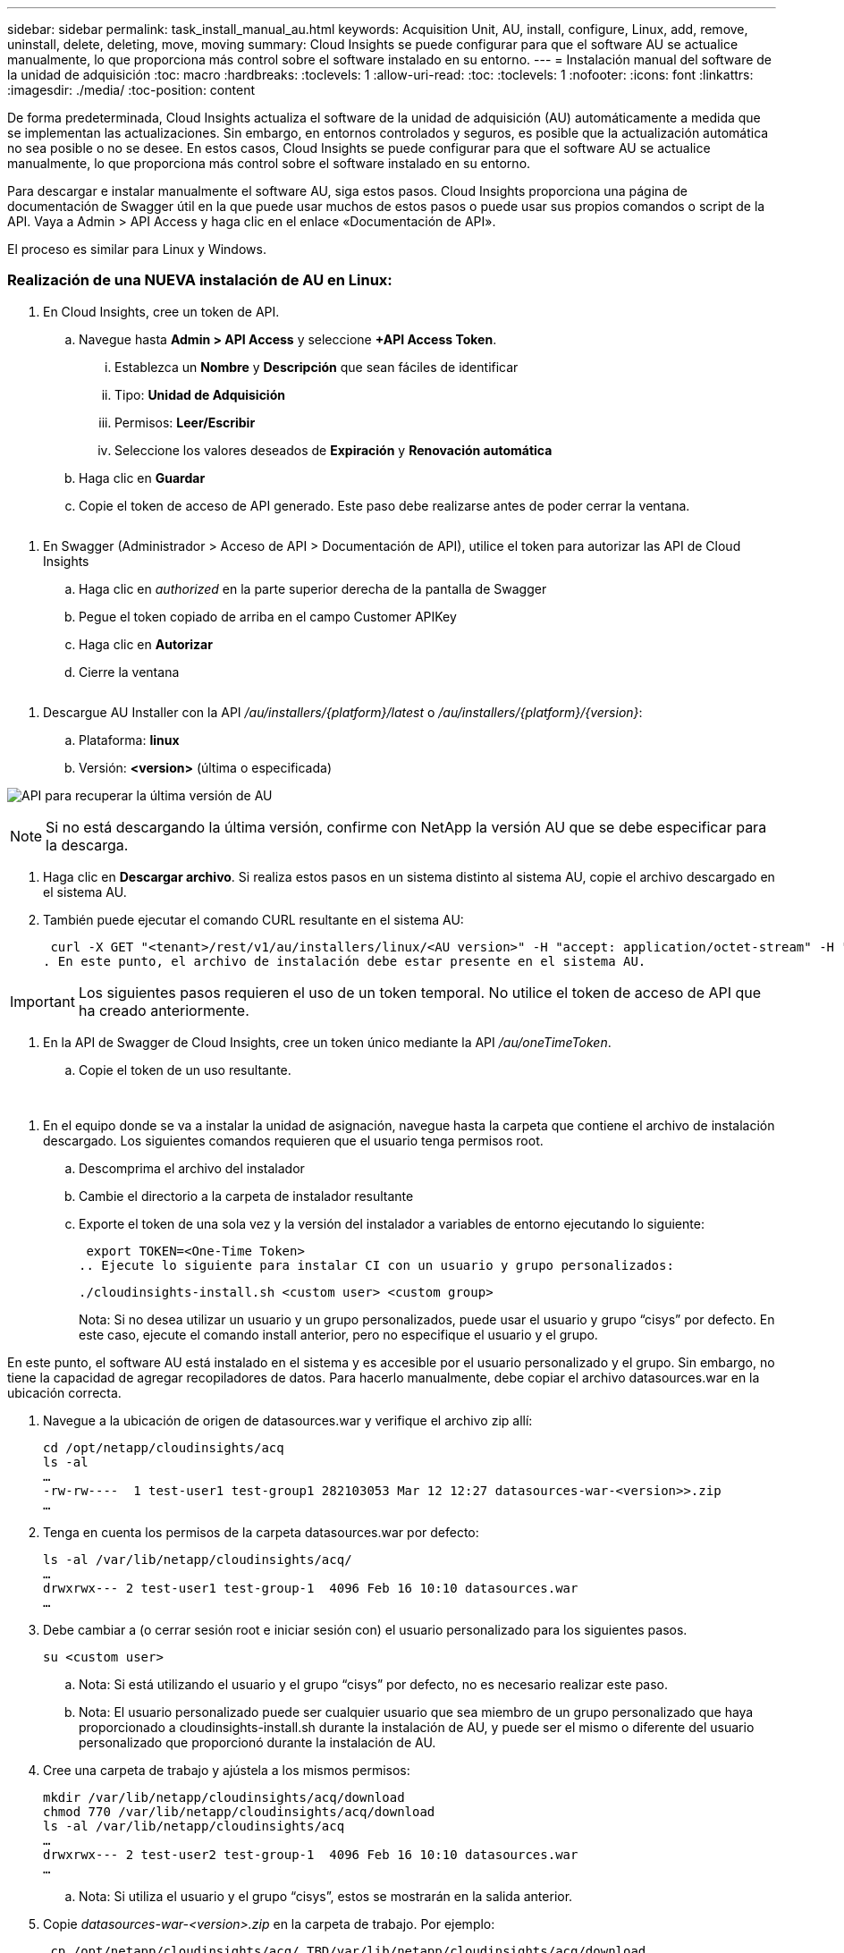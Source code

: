---
sidebar: sidebar 
permalink: task_install_manual_au.html 
keywords: Acquisition Unit, AU, install, configure, Linux, add, remove, uninstall, delete, deleting, move, moving 
summary: Cloud Insights se puede configurar para que el software AU se actualice manualmente, lo que proporciona más control sobre el software instalado en su entorno. 
---
= Instalación manual del software de la unidad de adquisición
:toc: macro
:hardbreaks:
:toclevels: 1
:allow-uri-read: 
:toc: 
:toclevels: 1
:nofooter: 
:icons: font
:linkattrs: 
:imagesdir: ./media/
:toc-position: content


[role="lead"]
De forma predeterminada, Cloud Insights actualiza el software de la unidad de adquisición (AU) automáticamente a medida que se implementan las actualizaciones. Sin embargo, en entornos controlados y seguros, es posible que la actualización automática no sea posible o no se desee.  En estos casos, Cloud Insights se puede configurar para que el software AU se actualice manualmente, lo que proporciona más control sobre el software instalado en su entorno.

Para descargar e instalar manualmente el software AU, siga estos pasos. Cloud Insights proporciona una página de documentación de Swagger útil en la que puede usar muchos de estos pasos o puede usar sus propios comandos o script de la API. Vaya a Admin > API Access y haga clic en el enlace «Documentación de API».

El proceso es similar para Linux y Windows.



=== Realización de una NUEVA instalación de AU en Linux:

. En Cloud Insights, cree un token de API.
+
.. Navegue hasta *Admin > API Access* y seleccione *+API Access Token*.
+
... Establezca un *Nombre* y *Descripción* que sean fáciles de identificar
... Tipo: *Unidad de Adquisición*
... Permisos: *Leer/Escribir*
... Seleccione los valores deseados de *Expiración* y *Renovación automática*


.. Haga clic en *Guardar*
.. Copie el token de acceso de API generado. Este paso debe realizarse antes de poder cerrar la ventana.




image:Manual_AU_Create_API_Token.png[""]

. En Swagger (Administrador > Acceso de API > Documentación de API), utilice el token para autorizar las API de Cloud Insights
+
.. Haga clic en _authorized_ en la parte superior derecha de la pantalla de Swagger
.. Pegue el token copiado de arriba en el campo Customer APIKey
.. Haga clic en *Autorizar*
.. Cierre la ventana




image:Manual_AU_Authorization.png[""]

. Descargue AU Installer con la API _/au/installers/{platform}/latest_ o _/au/installers/{platform}/{version}_:
+
.. Plataforma: *linux*
.. Versión: *<version>* (última o especificada)




image:Manual_AU_API_Retrieve_latest.png["API para recuperar la última versión de AU"]


NOTE: Si no está descargando la última versión, confirme con NetApp la versión AU que se debe especificar para la descarga.

. Haga clic en *Descargar archivo*. Si realiza estos pasos en un sistema distinto al sistema AU, copie el archivo descargado en el sistema AU.
. También puede ejecutar el comando CURL resultante en el sistema AU:
+
 curl -X GET "<tenant>/rest/v1/au/installers/linux/<AU version>" -H "accept: application/octet-stream" -H "X-CloudInsights-ApiKey: <token>"
. En este punto, el archivo de instalación debe estar presente en el sistema AU.



IMPORTANT: Los siguientes pasos requieren el uso de un token temporal. No utilice el token de acceso de API que ha creado anteriormente.

. En la API de Swagger de Cloud Insights, cree un token único mediante la API _/au/oneTimeToken_.
+
.. Copie el token de un uso resultante.




image:Manual_AU_one_time_token.png[""]
image:Manual_AU_one_time_token_response.png[""]

. En el equipo donde se va a instalar la unidad de asignación, navegue hasta la carpeta que contiene el archivo de instalación descargado. Los siguientes comandos requieren que el usuario tenga permisos root.
+
.. Descomprima el archivo del instalador
.. Cambie el directorio a la carpeta de instalador resultante
.. Exporte el token de una sola vez y la versión del instalador a variables de entorno ejecutando lo siguiente:
+
 export TOKEN=<One-Time Token>
.. Ejecute lo siguiente para instalar CI con un usuario y grupo personalizados:
+
 ./cloudinsights-install.sh <custom user> <custom group>
+
Nota: Si no desea utilizar un usuario y un grupo personalizados, puede usar el usuario y grupo “cisys” por defecto.  En este caso, ejecute el comando install anterior, pero no especifique el usuario y el grupo.





En este punto, el software AU está instalado en el sistema y es accesible por el usuario personalizado y el grupo. Sin embargo, no tiene la capacidad de agregar recopiladores de datos. Para hacerlo manualmente, debe copiar el archivo datasources.war en la ubicación correcta.

. Navegue a la ubicación de origen de datasources.war y verifique el archivo zip allí:
+
....
cd /opt/netapp/cloudinsights/acq
ls -al
…
-rw-rw----  1 test-user1 test-group1 282103053 Mar 12 12:27 datasources-war-<version>>.zip
…
....
. Tenga en cuenta los permisos de la carpeta datasources.war por defecto:
+
....
ls -al /var/lib/netapp/cloudinsights/acq/
…
drwxrwx--- 2 test-user1 test-group-1  4096 Feb 16 10:10 datasources.war
…
....
. Debe cambiar a (o cerrar sesión root e iniciar sesión con) el usuario personalizado para los siguientes pasos.
+
 su <custom user>
+
.. Nota: Si está utilizando el usuario y el grupo “cisys” por defecto, no es necesario realizar este paso.
.. Nota: El usuario personalizado puede ser cualquier usuario que sea miembro de un grupo personalizado que haya proporcionado a cloudinsights-install.sh durante la instalación de AU, y puede ser el mismo o diferente del usuario personalizado que proporcionó durante la instalación de AU.


. Cree una carpeta de trabajo y ajústela a los mismos permisos:
+
....
mkdir /var/lib/netapp/cloudinsights/acq/download
chmod 770 /var/lib/netapp/cloudinsights/acq/download
ls -al /var/lib/netapp/cloudinsights/acq
…
drwxrwx--- 2 test-user2 test-group-1  4096 Feb 16 10:10 datasources.war
…
....
+
.. Nota: Si utiliza el usuario y el grupo “cisys”, estos se mostrarán en la salida anterior.


. Copie _datasources-war-<version>.zip_ en la carpeta de trabajo. Por ejemplo:
+
 cp /opt/netapp/cloudinsights/acq/ TBD/var/lib/netapp/cloudinsights/acq/download
. Cambie a la carpeta de descarga y descomprima el archivo:
+
 cd /var/lib/netapp/cloudinsights/acq/download
+
....
unzip datasources-war-<version>.zip -d /var/lib/netapp/cloudinsights/acq/datasources.war/
ls -al /var/lib/netapp/cloudinsights/acq/datasources.war
....
+
.. asegúrese de que el usuario, el grupo y los permisos son correctos en todos los archivos:
+
 -rw-rw---- 1 test-user2 test-group1  3420067 Mar 10 17:20 netapp_ontap.jar


. Nota: Si planea administrar AU con diferentes usuarios personalizados, asegúrese de que los permisos de grupo estén configurados para leer y escribir tanto para el propietario como para el grupo (_chmod 660 …_)
. Reinicie AU.
+
.. En Cloud Insights, vaya a *Admin > Recopiladores de datos* y seleccione la pestaña *Unidades de adquisición*. Elija _restart_ en el menú “Tres puntos” a la derecha de la AU.



